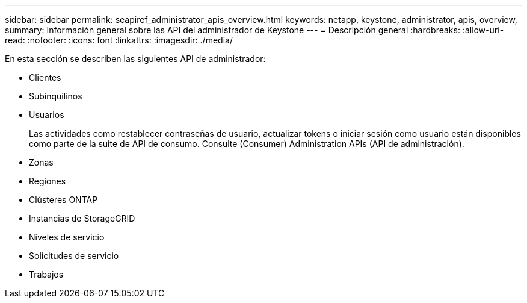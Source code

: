 ---
sidebar: sidebar 
permalink: seapiref_administrator_apis_overview.html 
keywords: netapp, keystone, administrator, apis, overview, 
summary: Información general sobre las API del administrador de Keystone 
---
= Descripción general
:hardbreaks:
:allow-uri-read: 
:nofooter: 
:icons: font
:linkattrs: 
:imagesdir: ./media/


[role="lead"]
En esta sección se describen las siguientes API de administrador:

* Clientes
* Subinquilinos
* Usuarios
+
Las actividades como restablecer contraseñas de usuario, actualizar tokens o iniciar sesión como usuario están disponibles como parte de la suite de API de consumo. Consulte (Consumer) Administration APIs (API de administración).

* Zonas
* Regiones
* Clústeres ONTAP
* Instancias de StorageGRID
* Niveles de servicio
* Solicitudes de servicio
* Trabajos

